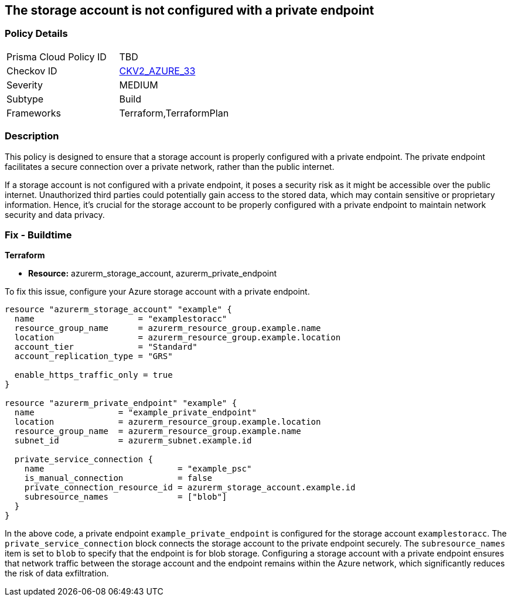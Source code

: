 
== The storage account is not configured with a private endpoint

=== Policy Details

[width=45%]
[cols="1,1"]
|===
|Prisma Cloud Policy ID
| TBD

|Checkov ID
| https://github.com/bridgecrewio/checkov/blob/main/checkov/terraform/checks/graph_checks/azure/AzureStorageAccConfigWithPrivateEndpoint.yaml[CKV2_AZURE_33]

|Severity
|MEDIUM

|Subtype
|Build

|Frameworks
|Terraform,TerraformPlan

|===

=== Description

This policy is designed to ensure that a storage account is properly configured with a private endpoint. The private endpoint facilitates a secure connection over a private network, rather than the public internet. 

If a storage account is not configured with a private endpoint, it poses a security risk as it might be accessible over the public internet. Unauthorized third parties could potentially gain access to the stored data, which may contain sensitive or proprietary information. Hence, it's crucial for the storage account to be properly configured with a private endpoint to maintain network security and data privacy.

=== Fix - Buildtime

*Terraform*

* *Resource:* azurerm_storage_account, azurerm_private_endpoint

To fix this issue, configure your Azure storage account with a private endpoint.

[source,hcl]
----
resource "azurerm_storage_account" "example" {
  name                     = "examplestoracc"
  resource_group_name      = azurerm_resource_group.example.name
  location                 = azurerm_resource_group.example.location
  account_tier             = "Standard"
  account_replication_type = "GRS"
  
  enable_https_traffic_only = true
}

resource "azurerm_private_endpoint" "example" {
  name                 = "example_private_endpoint"
  location             = azurerm_resource_group.example.location
  resource_group_name  = azurerm_resource_group.example.name
  subnet_id            = azurerm_subnet.example.id
  
  private_service_connection {
    name                           = "example_psc"
    is_manual_connection           = false
    private_connection_resource_id = azurerm_storage_account.example.id
    subresource_names              = ["blob"]
  }  
}
----

In the above code, a private endpoint `example_private_endpoint` is configured for the storage account `examplestoracc`. The `private_service_connection` block connects the storage account to the private endpoint securely. The `subresource_names` item is set to `blob` to specify that the endpoint is for blob storage. Configuring a storage account with a private endpoint ensures that network traffic between the storage account and the endpoint remains within the Azure network, which significantly reduces the risk of data exfiltration.

